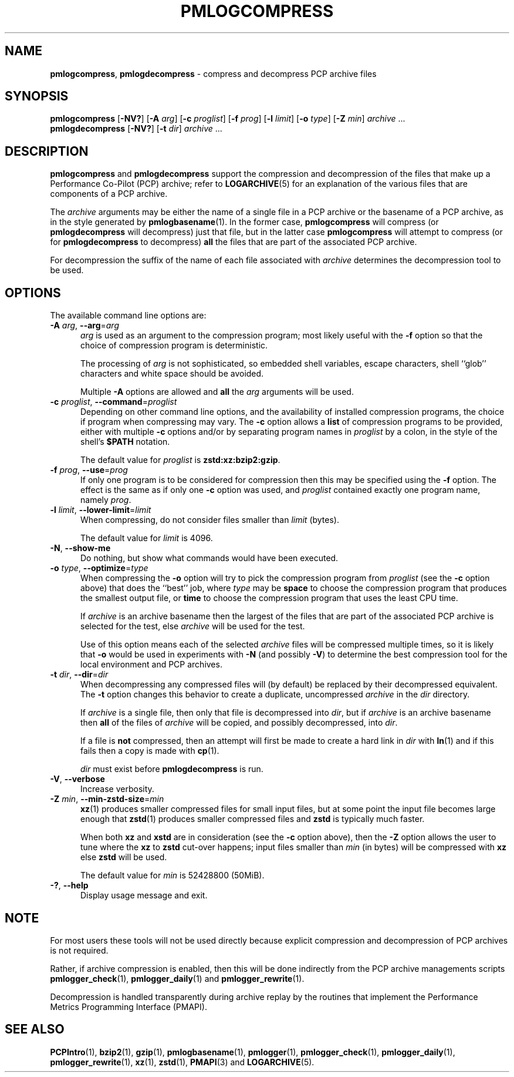 '\"macro stdmacro
.\"
.\" Copyright (c) 2024 Ken McDonell.  All Rights Reserved.
.\"
.\" This program is free software; you can redistribute it and/or modify it
.\" under the terms of the GNU General Public License as published by the
.\" Free Software Foundation; either version 2 of the License, or (at your
.\" option) any later version.
.\"
.\" This program is distributed in the hope that it will be useful, but
.\" WITHOUT ANY WARRANTY; without even the implied warranty of MERCHANTABILITY
.\" or FITNESS FOR A PARTICULAR PURPOSE.  See the GNU General Public License
.\" for more details.
.\"
.TH PMLOGCOMPRESS 1 "PCP" "Performance Co-Pilot"
.SH NAME
\f3pmlogcompress\f1, \f3pmlogdecompress\f1 \- compress and decompress PCP archive files
.SH SYNOPSIS
\fBpmlogcompress\fR
[\fB\-NV?\fR]
[\fB\-A\fR \fIarg\fR]
[\fB\-c\fR \fIproglist\fR]
[\fB\-f\fR \fIprog\fR]
[\fB\-l\fR \fIlimit\fR]
[\fB\-o\fR \fItype\fR]
[\fB\-Z\fR \fImin\fR]
\fIarchive\fR ...
.br
\fBpmlogdecompress\fR
[\fB\-NV?\fR]
[\fB\-t\fR \fIdir\fR]
\fIarchive\fR ...
.SH DESCRIPTION
.B pmlogcompress
and
.B pmlogdecompress
support the compression and decompression of the files that
make up a
Performance Co-Pilot (PCP)
archive; refer to
.BR LOGARCHIVE (5)
for an explanation of the various files that are components
of a PCP archive.
.PP
The
.I archive
arguments may be either the name of a single file in a PCP archive
or the basename of a PCP archive, as in the style generated by
.BR pmlogbasename (1).
In the former case,
.B pmlogcompress
will compress (or
.B pmlogdecompress
will decompress) just that file, but in the latter
case
.B pmlogcompress
will attempt to compress (or for
.B pmlogdecompress
to decompress)
.B all
the files that are part of the associated PCP archive.
.PP
For decompression the suffix of the name of each file associated with
.I archive
determines the decompression tool to be used.
.SH OPTIONS
The available command line options are:
.TP 5
\fB\-A\fR \fIarg\fR, \fB\-\-arg\fR=\fIarg\fR
.I arg
is used as an argument to the compression
program; most likely useful with the
.B \-f
option so that the choice of compression program
is deterministic.
.RS 5
.PP
The processing of
.I arg
is not sophisticated, so embedded shell variables, escape characters, shell ``glob'' characters
and white space should be avoided.
.PP
Multiple
.B \-A
options are allowed and
.B all
the
.I arg
arguments will be used.
.RE
.TP
\fB\-c\fR \fIproglist\fR, \fB\-\-command\fR=\fIproglist\fR
Depending on other command line options, and the availability of installed
compression programs, the choice if program when compressing may vary.
The
.B \-c
option allows a
.B list
of compression programs to be provided, either with multiple
.B \-c
options and/or by separating program names in
.I proglist
by a colon, in the style of the shell's
.B $PATH
notation.
.RS 5
.PP
The default value for
.I proglist
is
.BR zstd:xz:bzip2:gzip .
.RE
.TP
\fB\-f\fR \fIprog\fR, \fB\-\-use\fR=\fIprog\fR
If only one program is to be considered for compression then this
may be specified using the
.B \-f
option.
The effect is the same as if only one
.B \-c
option was used, and
.I proglist
contained exactly one program name, namely
.IR prog .
.TP
\fB\-l\fR \fIlimit\fR, \fB\-\-lower-limit\fR=\fIlimit\fR
When compressing, do not consider files smaller than
.I limit
(bytes).
.RS 5
.PP
The default value for
.I limit
is 4096.
.RE
.TP
\fB\-N\fR, \fB\-\-show-me\fR
Do nothing, but show what commands would have been executed.
.TP
\fB\-o\fR \fItype\fR, \fB\-\-optimize\fR=\fItype\fR
When compressing the
.B \-o
option will try to pick the compression program from
.I proglist
(see the
.B \-c
option above)
that does the ``best'' job, where
.I type
may be
.B space
to choose the compression program that produces the smallest
output file, or
.B time
to choose the compression program that uses the least CPU
time.
.RS 5
.PP
If
.I archive
is an archive basename then
the largest of the
files that are part of the associated PCP archive
is selected for the test, else
.I archive
will be used for the test.
.PP
Use of this option means each of the selected
.I archive
files will be compressed multiple times, so it is likely
that
.B \-o
would be used in experiments with
.B \-N
(and possibly \fB\-V\fP)
to determine the best compression tool for the local
environment and PCP archives.
.RE
.TP
\fB\-t\fR \fIdir\fR, \fB\-\-dir\fR=\fIdir\fR
When decompressing any compressed files will (by default) be
replaced by their decompressed equivalent.
The
.B \-t
option changes this behavior to create a duplicate, uncompressed
.I archive
in the
.I dir
directory.
.RS 5
.PP
If
.I archive
is a single file, then only that file is decompressed into
.IR dir ,
but if
.I archive
is an archive basename then
.B all
of the files of
.I archive
will be copied, and possibly decompressed, into
.IR dir .
.PP
If a file is
.B not
compressed, then an attempt will first be made to create
a hard link in
.I dir
with
.BR ln (1)
and if this fails then a copy is made with
.BR cp (1).
.PP
.I dir
must exist before
.B pmlogdecompress
is run.
.RE
.TP
\fB\-V\fR, \fB\-\-verbose\fR
Increase verbosity.
.TP
\fB\-Z\fR \fImin\fR, \fB\-\-min-zstd-size\fR=\fImin\fR
.BR xz (1)
produces smaller compressed files for small input files,
but at some point the input file becomes large enough that
.BR zstd (1)
produces smaller compressed files and
.B zstd
is typically much faster.
.RS 5
.PP
When both
.B xz
and
.B xstd
are in consideration
(see the
.B \-c
option above), then the
.B \-Z
option allows the user to tune where the
.B xz
to
.B zstd
cut-over happens; input files smaller than
.I min
(in bytes)
will be compressed with
.B xz
else
.B zstd
will be used.
.PP
The default value for
.I min
is 52428800
(50MiB).
.RE
.TP
\fB\-?\fR, \fB\-\-help\fR
Display usage message and exit.
.SH NOTE
For most users these tools will not be used directly because
explicit compression and decompression of PCP archives is not
required.
.PP
Rather, if archive compression is enabled, then this will be
done indirectly from the PCP archive managements scripts
.BR pmlogger_check (1),
.BR pmlogger_daily (1)
and
.BR pmlogger_rewrite (1).
.PP
Decompression is handled transparently during archive replay
by the routines that implement the
Performance Metrics Programming Interface (PMAPI).
.SH SEE ALSO
.BR PCPIntro (1),
.BR bzip2 (1),
.BR gzip (1),
.BR pmlogbasename (1),
.BR pmlogger (1),
.BR pmlogger_check (1),
.BR pmlogger_daily (1),
.BR pmlogger_rewrite (1),
.BR xz (1),
.BR zstd (1),
.BR PMAPI (3)
and
.BR LOGARCHIVE (5).

.\" control lines for scripts/man-spell
.\" +ok+ xstd zstd
